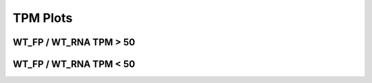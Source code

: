====================================================
**TPM  Plots**
====================================================



WT_FP / WT_RNA TPM > 50
-------------------------------------


.. image:: WT_FP_WT_RNA.50.0.wtfpg50tpm.Length.Histogram.png
   :width: 400
   :alt:  WT_FP_WT_RNA.50.0.wtfpg50tpm.histogram
.. raw:: html
   <br />

.. image:: WT_FP_WT_RNA.50.0.wtfpg50tpm.NoLog.png
   :width: 400
   :alt:  WT_FP_WT_RNA.50.0.wtfpg50tpm.nolog
.. raw:: html
   <br />

.. image:: WT_FP_WT_RNA.50.0.wtfpg50tpm.LogLinear.png
   :width: 400
   :alt:  WT_FP_WT_RNA.50.0.wtfpg50tpm.loglinear
.. raw:: html
   <br />

.. image:: WT_FP_WT_RNA.50.0.wtfpg50tpm.LogLog.png
   :width: 400
   :alt:  WT_FP_WT_RNA.50.0.wtfpg50tpm.loglog
.. raw:: html
   <br />

.. image:: WT_FP_WT_RNA.50.0.wtfpg50tpm.Pregression.png
   :width: 400
   :alt:  WT_FP_WT_RNA.50.0.wtfpg50tpm.pregression
.. raw:: html
   <br />

.. image:: WT_FP_WT_RNA.50.0.wtfpg50tpm.regression.png
   :width: 400
   :alt:  WT_FP_WT_RNA.50.0.wtfpg50tpm.regression
.. raw:: html
   <br />


WT_FP / WT_RNA TPM < 50
-------------------------------------


.. image:: WT_FP_WT_RNA.50.0.wtfpl50tpm.Length.Histogram.png
   :width: 400
   :alt:  WT_FP_WT_RNA.50.0.wtfpl50tpm.histogram
.. raw:: html
   <br />

.. image:: WT_FP_WT_RNA.50.0.wtfpl50tpm.NoLog.png
   :width: 400
   :alt:  WT_FP_WT_RNA.50.0.wtfpl50tpm.nolog
.. raw:: html
   <br />

.. image:: WT_FP_WT_RNA.50.0.wtfpl50tpm.LogLinear.png
   :width: 400
   :alt:  WT_FP_WT_RNA.50.0.wtfpl50tpm.loglinear
.. raw:: html
   <br />

.. image:: WT_FP_WT_RNA.50.0.wtfpl50tpm.LogLog.png
   :width: 400
   :alt:  WT_FP_WT_RNA.50.0.wtfpl50tpm.loglog
.. raw:: html
   <br />

.. image:: WT_FP_WT_RNA.50.0.wtfpl50tpm.Pregression.png
   :width: 400
   :alt:  WT_FP_WT_RNA.50.0.wtfpl50tpm.pregression
.. raw:: html
   <br />

.. image:: WT_FP_WT_RNA.50.0.wtfpl50tpm.regression.png
   :width: 400
   :alt:  WT_FP_WT_RNA.50.0.wtfpl50tpm.regression
.. raw:: html
   <br />


